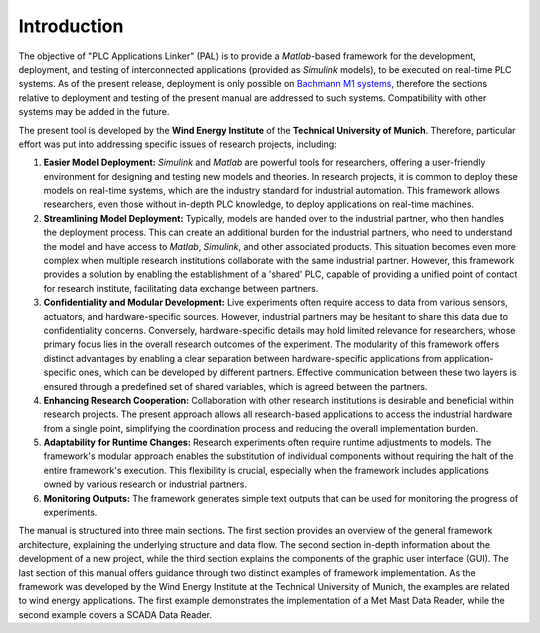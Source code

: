 Introduction
=============

The objective of "PLC Applications Linker" (PAL) is to provide a *Matlab*-based framework for the development, deployment, and testing of interconnected applications (provided as *Simulink* models), to be executed on real-time PLC systems. As of the present release, deployment is only possible on `Bachmann M1 systems <http://www.bachmann.info>`_, therefore the sections relative to deployment and testing of the present manual are addressed to such systems. Compatibility with other systems may be added in the future.

The present tool is developed by the **Wind Energy Institute** of the **Technical University of Munich**. Therefore, particular effort was put into addressing specific issues of research projects, including:

#. **Easier Model Deployment:**
   *Simulink* and *Matlab* are powerful tools for researchers, offering a user-friendly environment for designing and testing new models and theories. In research projects, it is common to deploy these models on real-time systems, which are the industry standard for industrial automation. This framework allows researchers, even those without in-depth PLC knowledge, to deploy applications on real-time machines.

#. **Streamlining Model Deployment:**
   Typically, models are handed over to the industrial partner, who then handles the deployment process. This can create an additional burden for the industrial partners, who need to understand the model and have access to *Matlab*, *Simulink*, and other associated products. This situation becomes even more complex when multiple research institutions collaborate with the same industrial partner. However, this framework provides a solution by enabling the establishment of a 'shared' PLC, capable of providing a unified point of contact for research institute, facilitating data exchange between partners.

#. **Confidentiality and Modular Development:**
   Live experiments often require access to data from various sensors, actuators, and hardware-specific sources. However, industrial partners may be hesitant to share this data due to confidentiality concerns. Conversely, hardware-specific details may hold limited relevance for researchers, whose primary focus lies in the overall research outcomes of the experiment. The modularity of this framework offers distinct advantages by enabling a clear separation between hardware-specific applications from application-specific ones, which can be developed by different partners. Effective communication between these two layers is ensured through a predefined set of shared variables, which is agreed between the partners.

#. **Enhancing Research Cooperation:**
   Collaboration with other research institutions is desirable and beneficial within research projects. The present approach allows all research-based applications to access the industrial hardware from a single point, simplifying the coordination process and reducing the overall implementation burden.

#. **Adaptability for Runtime Changes:**
   Research experiments often require runtime adjustments to models. The framework's modular approach enables the substitution of individual components without requiring the halt of the entire framework's execution. This flexibility is crucial, especially when the framework includes applications owned by various research or industrial partners.

#. **Monitoring Outputs:**
   The framework generates simple text outputs that can be used for monitoring the progress of experiments.

The manual is structured into three main sections. The first section provides an overview of the general framework architecture, explaining the underlying structure and data flow. The second section in-depth information about the development of a new project, while the third section explains the components of the graphic user interface (GUI). The last section of this manual offers guidance through two distinct examples of framework implementation. As the framework was developed by the Wind Energy Institute at the Technical University of Munich, the examples are related to wind energy applications. The first example demonstrates the implementation of a Met Mast Data Reader, while the second example covers a SCADA Data Reader.




